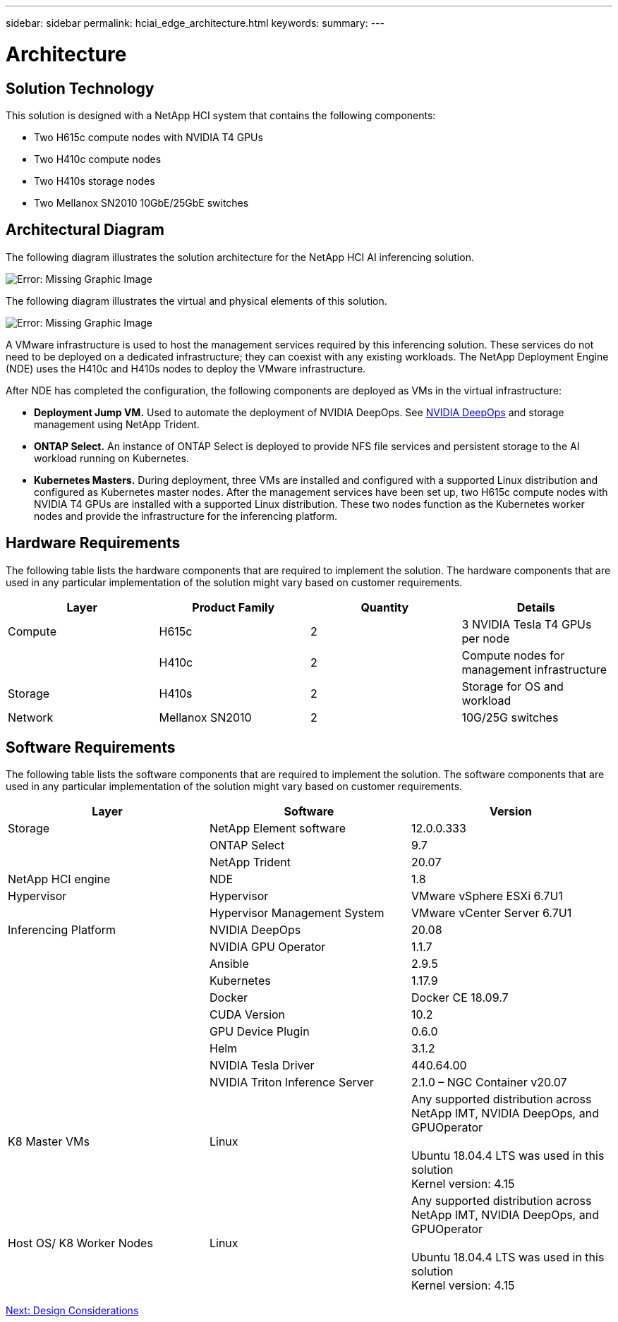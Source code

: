 ---
sidebar: sidebar
permalink: hciai_edge_architecture.html
keywords:
summary:
---

= Architecture
:hardbreaks:
:nofooter:
:icons: font
:linkattrs:
:imagesdir: ./../media/

//
// This file was created with NDAC Version 2.0 (August 17, 2020)
//
// 2020-09-29 18:13:42.353185
//

== Solution Technology

This solution is designed with a NetApp HCI system that contains the following components:

* Two H615c compute nodes with NVIDIA T4 GPUs
* Two H410c compute nodes
* Two H410s storage nodes
* Two Mellanox SN2010 10GbE/25GbE switches

== Architectural Diagram

The following diagram illustrates the solution architecture for the NetApp HCI AI inferencing solution.

image:hciaiedge_image2.png[Error: Missing Graphic Image]

The following diagram illustrates the virtual and physical elements of this solution.

image:hciaiedge_image3.png[Error: Missing Graphic Image]

A VMware infrastructure is used to host the management services required by this inferencing solution. These services do not need to be deployed on a dedicated infrastructure; they can coexist with any existing workloads. The NetApp Deployment Engine (NDE) uses the H410c and H410s nodes to deploy the VMware infrastructure.

After NDE has completed the configuration, the following components are deployed as VMs in the virtual infrastructure:

* *Deployment Jump VM.* Used to automate the deployment of NVIDIA DeepOps. See link:hciaiedge_design_considerations.html#nvidia-deepops[NVIDIA DeepOps] and storage management using NetApp Trident.
* *ONTAP Select.* An instance of ONTAP Select is deployed to provide NFS file services and persistent storage to the AI workload running on Kubernetes.
* *Kubernetes Masters.* During deployment, three VMs are installed and configured with a supported Linux distribution and configured as Kubernetes master nodes. After the management services have been set up, two H615c compute nodes with NVIDIA T4 GPUs are installed with a supported Linux distribution. These two nodes function as the Kubernetes worker nodes and provide the infrastructure for the inferencing platform.

== Hardware Requirements

The following table lists the hardware components that are required to implement the solution. The hardware components that are used in any particular implementation of the solution might vary based on customer requirements.

|===
|Layer |Product Family  |Quantity |Details

|Compute
|H615c
|2
|3 NVIDIA Tesla T4 GPUs per node
|
|H410c
|2
|Compute nodes for management infrastructure
|Storage
|H410s
|2
|Storage for OS and workload
|Network
|Mellanox SN2010
|2
|10G/25G switches
|===

== Software Requirements

The following table lists the software components that are required to implement the solution. The software components that are used in any particular implementation of the solution might vary based on customer requirements.

|===
|Layer |Software |Version

|Storage
|NetApp Element software
|12.0.0.333
|
|ONTAP Select
|9.7
|
|NetApp Trident
|20.07
|NetApp HCI engine
|NDE
|1.8
|Hypervisor
|Hypervisor
|VMware vSphere ESXi 6.7U1
|
|Hypervisor Management System
|VMware vCenter Server 6.7U1
|Inferencing Platform
|NVIDIA DeepOps
|20.08
|
|NVIDIA GPU Operator
|1.1.7
|
|Ansible
|2.9.5
|
|Kubernetes
|1.17.9
|
|Docker
|Docker CE 18.09.7
|
|CUDA Version
|10.2
|
|GPU Device Plugin
|0.6.0
|
|Helm
|3.1.2
|
|NVIDIA Tesla Driver
|440.64.00
|
|NVIDIA Triton Inference Server
|2.1.0 – NGC Container v20.07
|K8 Master VMs
|Linux
|Any supported distribution across NetApp IMT, NVIDIA DeepOps, and GPUOperator

Ubuntu 18.04.4 LTS was used in this solution
Kernel version: 4.15
|Host OS/ K8 Worker Nodes
|Linux
|Any supported distribution across NetApp IMT, NVIDIA DeepOps, and GPUOperator

Ubuntu 18.04.4 LTS was used in this solution
Kernel version: 4.15
|===

link:hciai_edge_design_considerations.html[Next: Design Considerations]
